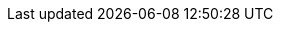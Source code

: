 // :ks_include_id: 386a46cc0a3947d2976ae884512759d6
ifeval::["{file_output_type}" == "html"]
* {ks_product_right}平台需要启用 Spring Cloud 扩展组件。
endif::[]
ifeval::["{file_output_type}" == "pdf"]
* {ks_product_right}平台需要启用 Spring Cloud 扩展组件。有关更多信息，请参阅《{ks_product_full_right}平台管理指南》的“扩展组件管理”章节。
endif::[]